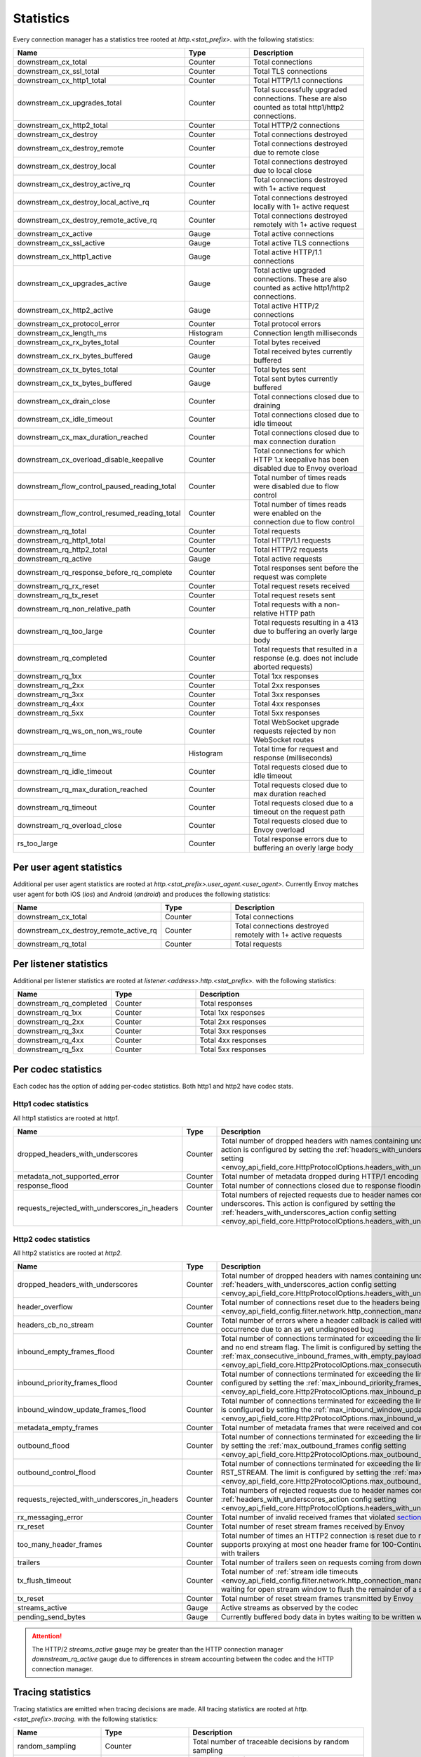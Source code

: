.. _config_http_conn_man_stats:

Statistics
==========

Every connection manager has a statistics tree rooted at *http.<stat_prefix>.* with the following
statistics:

.. csv-table::
   :header: Name, Type, Description
   :widths: 1, 1, 2

   downstream_cx_total, Counter, Total connections
   downstream_cx_ssl_total, Counter, Total TLS connections
   downstream_cx_http1_total, Counter, Total HTTP/1.1 connections
   downstream_cx_upgrades_total, Counter, Total successfully upgraded connections. These are also counted as total http1/http2 connections.
   downstream_cx_http2_total, Counter, Total HTTP/2 connections
   downstream_cx_destroy, Counter, Total connections destroyed
   downstream_cx_destroy_remote, Counter, Total connections destroyed due to remote close
   downstream_cx_destroy_local, Counter, Total connections destroyed due to local close
   downstream_cx_destroy_active_rq, Counter, Total connections destroyed with 1+ active request
   downstream_cx_destroy_local_active_rq, Counter, Total connections destroyed locally with 1+ active request
   downstream_cx_destroy_remote_active_rq, Counter, Total connections destroyed remotely with 1+ active request
   downstream_cx_active, Gauge, Total active connections
   downstream_cx_ssl_active, Gauge, Total active TLS connections
   downstream_cx_http1_active, Gauge, Total active HTTP/1.1 connections
   downstream_cx_upgrades_active, Gauge, Total active upgraded connections. These are also counted as active http1/http2 connections.
   downstream_cx_http2_active, Gauge, Total active HTTP/2 connections
   downstream_cx_protocol_error, Counter, Total protocol errors
   downstream_cx_length_ms, Histogram, Connection length milliseconds
   downstream_cx_rx_bytes_total, Counter, Total bytes received
   downstream_cx_rx_bytes_buffered, Gauge, Total received bytes currently buffered
   downstream_cx_tx_bytes_total, Counter, Total bytes sent
   downstream_cx_tx_bytes_buffered, Gauge, Total sent bytes currently buffered
   downstream_cx_drain_close, Counter, Total connections closed due to draining
   downstream_cx_idle_timeout, Counter, Total connections closed due to idle timeout
   downstream_cx_max_duration_reached, Counter, Total connections closed due to max connection duration
   downstream_cx_overload_disable_keepalive, Counter, Total connections for which HTTP 1.x keepalive has been disabled due to Envoy overload
   downstream_flow_control_paused_reading_total, Counter, Total number of times reads were disabled due to flow control
   downstream_flow_control_resumed_reading_total, Counter, Total number of times reads were enabled on the connection due to flow control
   downstream_rq_total, Counter, Total requests
   downstream_rq_http1_total, Counter, Total HTTP/1.1 requests
   downstream_rq_http2_total, Counter, Total HTTP/2 requests
   downstream_rq_active, Gauge, Total active requests
   downstream_rq_response_before_rq_complete, Counter, Total responses sent before the request was complete
   downstream_rq_rx_reset, Counter, Total request resets received
   downstream_rq_tx_reset, Counter, Total request resets sent
   downstream_rq_non_relative_path, Counter, Total requests with a non-relative HTTP path
   downstream_rq_too_large, Counter, Total requests resulting in a 413 due to buffering an overly large body
   downstream_rq_completed, Counter, Total requests that resulted in a response (e.g. does not include aborted requests)
   downstream_rq_1xx, Counter, Total 1xx responses
   downstream_rq_2xx, Counter, Total 2xx responses
   downstream_rq_3xx, Counter, Total 3xx responses
   downstream_rq_4xx, Counter, Total 4xx responses
   downstream_rq_5xx, Counter, Total 5xx responses
   downstream_rq_ws_on_non_ws_route, Counter, Total WebSocket upgrade requests rejected by non WebSocket routes
   downstream_rq_time, Histogram, Total time for request and response (milliseconds)
   downstream_rq_idle_timeout, Counter, Total requests closed due to idle timeout
   downstream_rq_max_duration_reached, Counter, Total requests closed due to max duration reached
   downstream_rq_timeout, Counter, Total requests closed due to a timeout on the request path
   downstream_rq_overload_close, Counter, Total requests closed due to Envoy overload
   rs_too_large, Counter, Total response errors due to buffering an overly large body

Per user agent statistics
-------------------------

Additional per user agent statistics are rooted at *http.<stat_prefix>.user_agent.<user_agent>.*
Currently Envoy matches user agent for both iOS (*ios*) and Android (*android*) and produces
the following statistics:

.. csv-table::
   :header: Name, Type, Description
   :widths: 1, 1, 2

   downstream_cx_total, Counter, Total connections
   downstream_cx_destroy_remote_active_rq, Counter, Total connections destroyed remotely with 1+ active requests
   downstream_rq_total, Counter, Total requests

.. _config_http_conn_man_stats_per_listener:

Per listener statistics
-----------------------

Additional per listener statistics are rooted at *listener.<address>.http.<stat_prefix>.* with the
following statistics:

.. csv-table::
   :header: Name, Type, Description
   :widths: 1, 1, 2

   downstream_rq_completed, Counter, Total responses
   downstream_rq_1xx, Counter, Total 1xx responses
   downstream_rq_2xx, Counter, Total 2xx responses
   downstream_rq_3xx, Counter, Total 3xx responses
   downstream_rq_4xx, Counter, Total 4xx responses
   downstream_rq_5xx, Counter, Total 5xx responses

.. _config_http_conn_man_stats_per_codec:

Per codec statistics
-----------------------

Each codec has the option of adding per-codec statistics. Both http1 and http2 have codec stats.

Http1 codec statistics
~~~~~~~~~~~~~~~~~~~~~~

All http1 statistics are rooted at *http1.*

.. csv-table::
   :header: Name, Type, Description
   :widths: 1, 1, 2

   dropped_headers_with_underscores, Counter, Total number of dropped headers with names containing underscores. This action is configured by setting the :ref:`headers_with_underscores_action config setting <envoy_api_field_core.HttpProtocolOptions.headers_with_underscores_action>`.
   metadata_not_supported_error, Counter, Total number of metadata dropped during HTTP/1 encoding
   response_flood, Counter, Total number of connections closed due to response flooding
   requests_rejected_with_underscores_in_headers, Counter, Total numbers of rejected requests due to header names containing underscores. This action is configured by setting the :ref:`headers_with_underscores_action config setting <envoy_api_field_core.HttpProtocolOptions.headers_with_underscores_action>`.

Http2 codec statistics
~~~~~~~~~~~~~~~~~~~~~~

All http2 statistics are rooted at *http2.*

.. csv-table::
   :header: Name, Type, Description
   :widths: 1, 1, 2

   dropped_headers_with_underscores, Counter, Total number of dropped headers with names containing underscores. This action is configured by setting the :ref:`headers_with_underscores_action config setting <envoy_api_field_core.HttpProtocolOptions.headers_with_underscores_action>`.
   header_overflow, Counter, Total number of connections reset due to the headers being larger than the :ref:`configured value <envoy_api_field_config.filter.network.http_connection_manager.v2.HttpConnectionManager.max_request_headers_kb>`.
   headers_cb_no_stream, Counter, Total number of errors where a header callback is called without an associated stream. This tracks an unexpected occurrence due to an as yet undiagnosed bug
   inbound_empty_frames_flood, Counter, Total number of connections terminated for exceeding the limit on consecutive inbound frames with an empty payload and no end stream flag. The limit is configured by setting the :ref:`max_consecutive_inbound_frames_with_empty_payload config setting <envoy_api_field_core.Http2ProtocolOptions.max_consecutive_inbound_frames_with_empty_payload>`.
   inbound_priority_frames_flood, Counter, Total number of connections terminated for exceeding the limit on inbound frames of type PRIORITY. The limit is configured by setting the :ref:`max_inbound_priority_frames_per_stream config setting <envoy_api_field_core.Http2ProtocolOptions.max_inbound_priority_frames_per_stream>`.
   inbound_window_update_frames_flood, Counter, Total number of connections terminated for exceeding the limit on inbound frames of type WINDOW_UPDATE. The limit is configured by setting the :ref:`max_inbound_window_updateframes_per_data_frame_sent config setting <envoy_api_field_core.Http2ProtocolOptions.max_inbound_window_update_frames_per_data_frame_sent>`.
   metadata_empty_frames, Counter, Total number of metadata frames that were received and contained empty maps.
   outbound_flood, Counter, Total number of connections terminated for exceeding the limit on outbound frames of all types. The limit is configured by setting the :ref:`max_outbound_frames config setting <envoy_api_field_core.Http2ProtocolOptions.max_outbound_frames>`.
   outbound_control_flood, Counter, "Total number of connections terminated for exceeding the limit on outbound frames of types PING, SETTINGS and RST_STREAM. The limit is configured by setting the :ref:`max_outbound_control_frames config setting <envoy_api_field_core.Http2ProtocolOptions.max_outbound_control_frames>`."
   requests_rejected_with_underscores_in_headers, Counter, Total numbers of rejected requests due to header names containing underscores. This action is configured by setting the :ref:`headers_with_underscores_action config setting <envoy_api_field_core.HttpProtocolOptions.headers_with_underscores_action>`.
   rx_messaging_error, Counter, Total number of invalid received frames that violated `section 8 <https://tools.ietf.org/html/rfc7540#section-8>`_ of the HTTP/2 spec. This will result in a *tx_reset*
   rx_reset, Counter, Total number of reset stream frames received by Envoy
   too_many_header_frames, Counter, Total number of times an HTTP2 connection is reset due to receiving too many headers frames. Envoy currently supports proxying at most one header frame for 100-Continue one non-100 response code header frame and one frame with trailers
   trailers, Counter, Total number of trailers seen on requests coming from downstream
   tx_flush_timeout, Counter, Total number of :ref:`stream idle timeouts <envoy_api_field_config.filter.network.http_connection_manager.v2.HttpConnectionManager.stream_idle_timeout>` waiting for open stream window to flush the remainder of a stream
   tx_reset, Counter, Total number of reset stream frames transmitted by Envoy
   streams_active, Gauge, Active streams as observed by the codec
   pending_send_bytes, Gauge, Currently buffered body data in bytes waiting to be written when stream/connection window is opened.

.. attention::

  The HTTP/2 `streams_active` gauge may be greater than the HTTP connection manager
  `downstream_rq_active` gauge due to differences in stream accounting between the codec and the
  HTTP connection manager.

Tracing statistics
------------------

Tracing statistics are emitted when tracing decisions are made. All tracing statistics are rooted at *http.<stat_prefix>.tracing.* with the following statistics:

.. csv-table::
   :header: Name, Type, Description
   :widths: 1, 1, 2

   random_sampling, Counter, Total number of traceable decisions by random sampling
   service_forced, Counter, Total number of traceable decisions by server runtime flag *tracing.global_enabled*
   client_enabled, Counter, Total number of traceable decisions by request header *x-envoy-force-trace*
   not_traceable, Counter, Total number of non-traceable decisions by request id
   health_check, Counter, Total number of non-traceable decisions by health check
